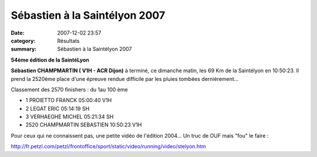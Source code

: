 Sébastien à la Saintélyon 2007
==============================

:date: 2007-12-02 23:57
:category: Résultats
:summary: Sébastien à la Saintélyon 2007




**54ème édition de la SaintéLyon** 

**Sébastien CHAMPMARTIN ( V1H - ACR Dijon)**  à terminé, ce dimanche matin, les 69 Km de la Saintélyon en 10:50:23. Il prend la 2520ème place d'une épreuve rendue difficile par les pluies tombées dernièrement...

Classement des 2570 finishers : du 1au 100 ème

- 1 	PROIETTO FRANCK 	05:00:40 	V1H 	 
- 2 	LEGAT ERIC 	05:14:19 	SH 	 
- 3 	VERHAEGHE MICHEL 	05:21:34 	SH

- 2520 	CHAMPMARTIN SEBASTIEN 	10:50:23 	V1H


Pour ceux qui ne connaissent pas, une petite vidéo de l'édition 2004... Un truc de OUF mais "fou" le faire :


`http://fr.petzl.com/petzl/frontoffice/sport/static/video/running/video/stelyon.htm`_

.. _http://fr.petzl.com/petzl/frontoffice/sport/static/video/running/video/stelyon.htm: http://fr.petzl.com/petzl/frontoffice/sport/static/video/running/video/stelyon.htm
